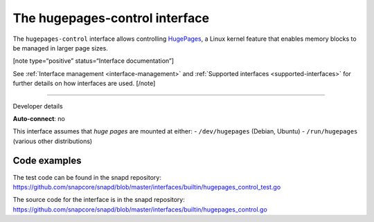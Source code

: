 .. 26501.md

.. _the-hugepages-control-interface:

The hugepages-control interface
===============================

The ``hugepages-control`` interface allows controlling `HugePages <https://www.kernel.org/doc/Documentation/vm/hugetlbpage.txt>`__, a Linux kernel feature that enables memory blocks to be managed in larger page sizes.

[note type=“positive” status=“Interface documentation”]

See :ref:`Interface management <interface-management>` and :ref:`Supported interfaces <supported-interfaces>` for further details on how interfaces are used. [/note]

--------------

.. raw:: html

   <h2 id="the-hugepages-control-interface-heading--dev-details">

Developer details

.. raw:: html

   </h2>

**Auto-connect**: no

This interface assumes that *huge pages* are mounted at either: - ``/dev/hugepages`` (Debian, Ubuntu) - ``/run/hugepages`` (various other distributions)

Code examples
-------------

The test code can be found in the snapd repository: https://github.com/snapcore/snapd/blob/master/interfaces/builtin/hugepages_control_test.go

The source code for the interface is in the snapd repository: https://github.com/snapcore/snapd/blob/master/interfaces/builtin/hugepages_control.go
